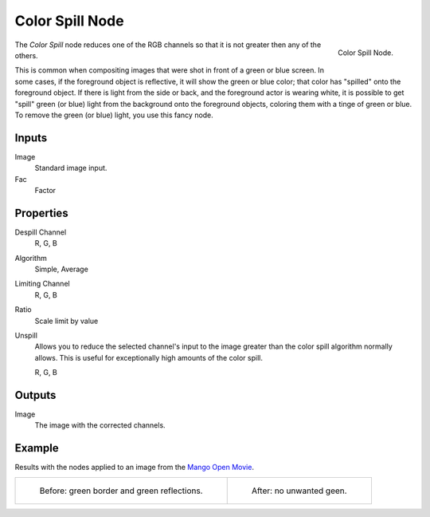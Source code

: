 
****************
Color Spill Node
****************

.. figure:: /images/compositing_nodes_colorspill.png
   :align: right
   :width: 150px

   Color Spill Node.

The *Color Spill* node reduces one of the RGB channels so that it is not greater
then any of the others.

This is common when compositing images that were shot in front of a green or blue screen.
In some cases, if the foreground object is reflective, it will show the green or blue color;
that color has "spilled" onto the foreground object. If there is light from the side or back,
and the foreground actor is wearing white, it is possible to get "spill" green (or blue)
light from the background onto the foreground objects,
coloring them with a tinge of green or blue. To remove the green (or blue) light,
you use this fancy node.


Inputs
======

Image
   Standard image input.
Fac
   Factor


Properties
==========

Despill Channel
   R, G, B
Algorithm
   Simple, Average
Limiting Channel
   R, G, B
Ratio
   Scale limit by value
Unspill
   Allows you to reduce the selected channel's input to the image
   greater than the color spill algorithm normally allows.
   This is useful for exceptionally high amounts of the color spill.

   R, G, B


Outputs
=======

Image
   The image with the corrected channels.


Example
=======

Results with the nodes applied to an image from the
`Mango Open Movie <https://mango.blender.org/>`_.

.. list-table::

   * - .. figure:: /images/compositing-node-keying_screen_spill.jpg

          Before: green border and green reflections.

     - .. figure:: /images/compositing-node-keying_screen_good.jpg

          After: no unwanted geen.

